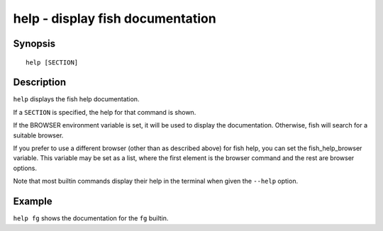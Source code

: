 .. _cmd-help:

help - display fish documentation
=================================

Synopsis
--------

::

    help [SECTION]

Description
-----------

``help`` displays the fish help documentation.

If a ``SECTION`` is specified, the help for that command is shown.

If the BROWSER environment variable is set, it will be used to display the documentation. Otherwise, fish will search for a suitable browser.

If you prefer to use a different browser (other than as described above) for fish help, you can set the fish_help_browser variable. This variable may be set as a list, where the first element is the browser command and the rest are browser options.

Note that most builtin commands display their help in the terminal when given the ``--help`` option.


Example
-------

``help fg`` shows the documentation for the ``fg`` builtin.
